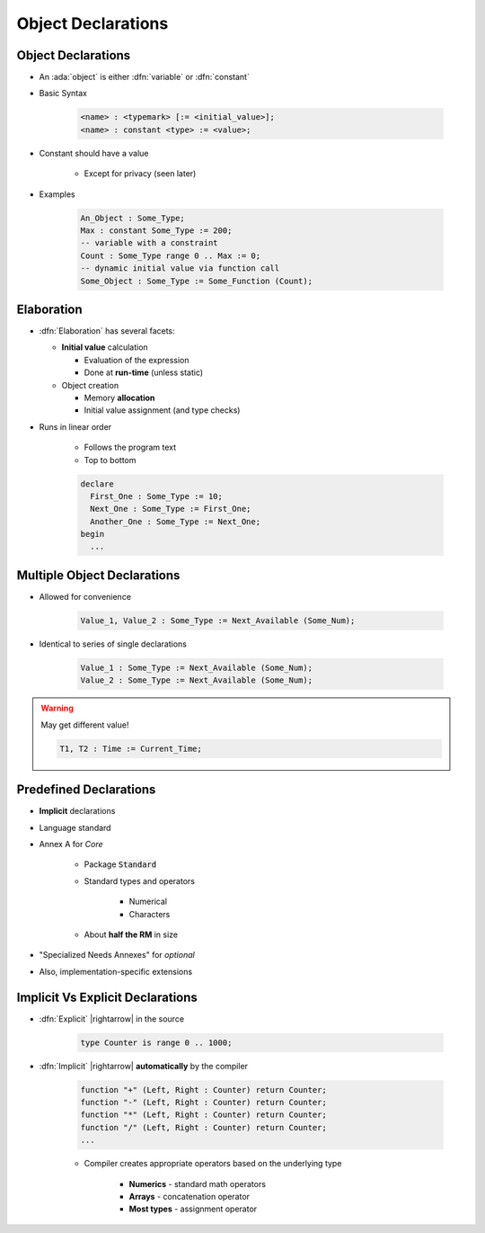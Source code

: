 =====================
Object Declarations
=====================

---------------------
Object Declarations
---------------------

* An :ada:`object` is either :dfn:`variable` or :dfn:`constant`
* Basic Syntax

   .. code:: Ada

      <name> : <typemark> [:= <initial_value>];
      <name> : constant <type> := <value>;

* Constant should have a value

   - Except for privacy (seen later)

* Examples

   .. code:: Ada

      An_Object : Some_Type;
      Max : constant Some_Type := 200;
      -- variable with a constraint
      Count : Some_Type range 0 .. Max := 0;
      -- dynamic initial value via function call
      Some_Object : Some_Type := Some_Function (Count);

-----------
Elaboration
-----------

* :dfn:`Elaboration` has several facets:

  * **Initial value** calculation

    - Evaluation of the expression
    - Done at **run-time** (unless static)

  * Object creation

    - Memory **allocation**
    - Initial value assignment (and type checks)

* Runs in linear order

   - Follows the program text
   - Top to bottom

   .. code:: Ada

      declare
        First_One : Some_Type := 10;
        Next_One : Some_Type := First_One;
        Another_One : Some_Type := Next_One;
      begin
        ...

------------------------------
Multiple Object Declarations
------------------------------

* Allowed for convenience

   .. code:: Ada

      Value_1, Value_2 : Some_Type := Next_Available (Some_Num);

* Identical to series of single declarations

   .. code:: Ada

      Value_1 : Some_Type := Next_Available (Some_Num);
      Value_2 : Some_Type := Next_Available (Some_Num);

.. warning:: May get different value!

   .. code:: Ada

      T1, T2 : Time := Current_Time;

-------------------------
Predefined Declarations
-------------------------

* **Implicit** declarations
* Language standard
* Annex A for *Core*

   - Package :code:`Standard`
   - Standard types and operators

        + Numerical
        + Characters

   - About **half the RM** in size

* "Specialized Needs Annexes" for *optional*
* Also, implementation-specific extensions

------------------------------------
Implicit Vs Explicit Declarations
------------------------------------

* :dfn:`Explicit` |rightarrow| in the source

   .. code:: Ada

      type Counter is range 0 .. 1000;

* :dfn:`Implicit` |rightarrow| **automatically** by the compiler

   .. code:: Ada

      function "+" (Left, Right : Counter) return Counter;
      function "-" (Left, Right : Counter) return Counter;
      function "*" (Left, Right : Counter) return Counter;
      function "/" (Left, Right : Counter) return Counter;
      ...

   * Compiler creates appropriate operators based on the underlying type

      * **Numerics** - standard math operators
      * **Arrays** - concatenation operator
      * **Most types** - assignment operator

